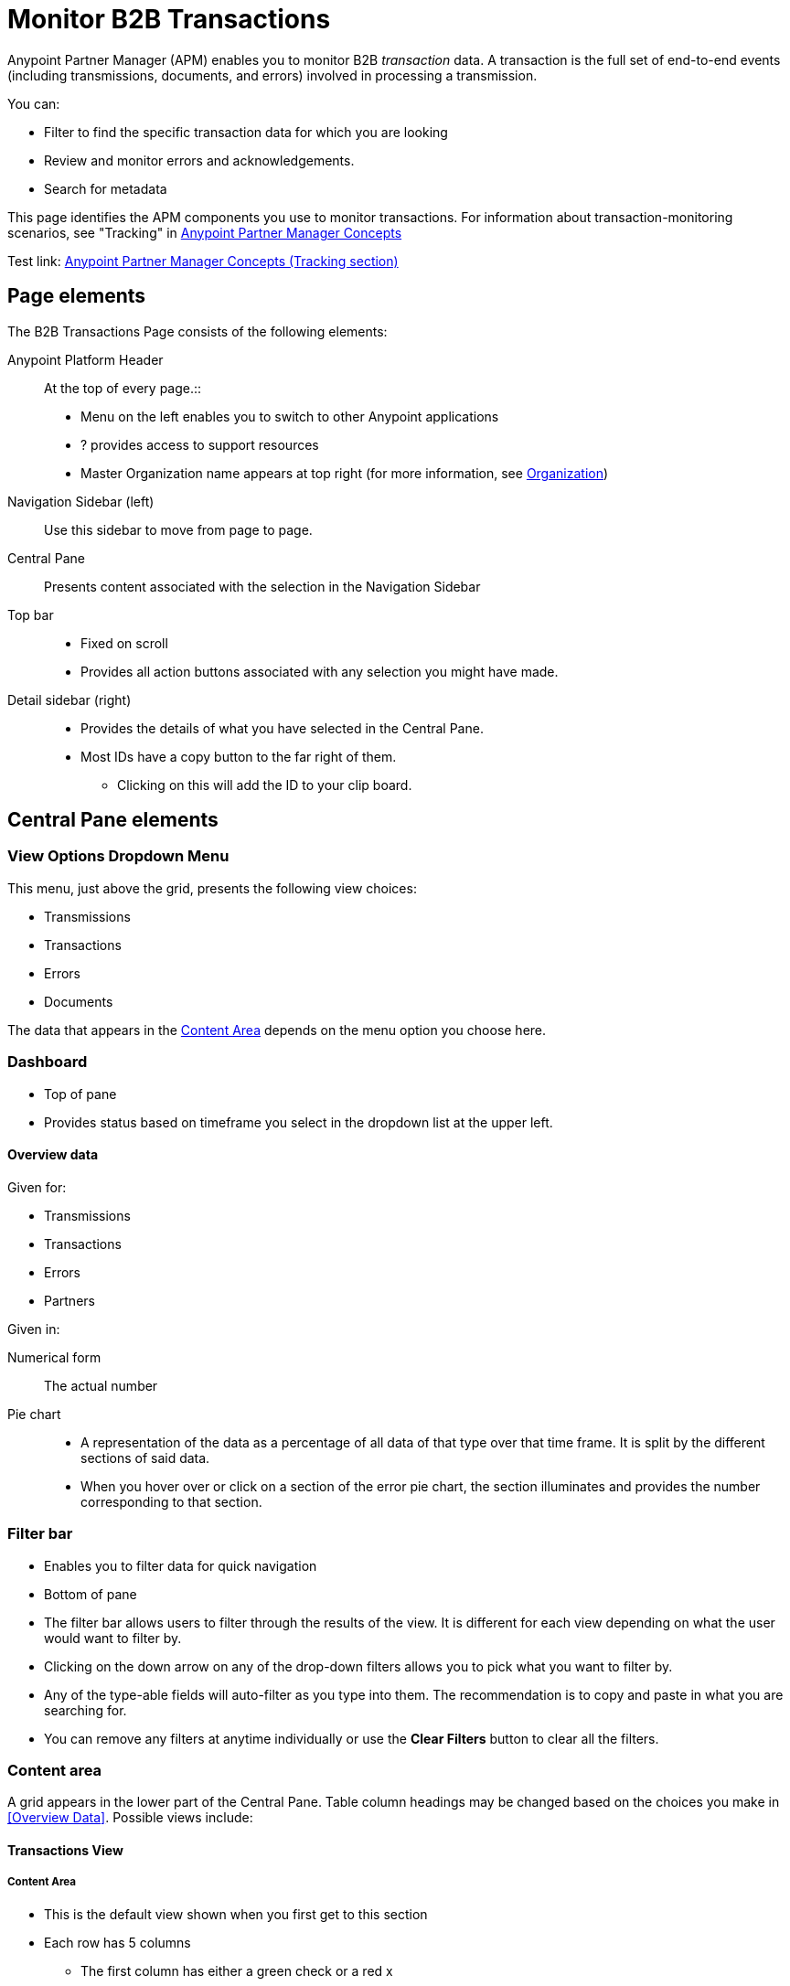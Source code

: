 
= Monitor B2B Transactions

Anypoint Partner Manager (APM) enables you to monitor B2B _transaction_ data.
A transaction is the full set of end-to-end events (including transmissions, documents, and errors) involved in processing a transmission.

You can:

* Filter to find the specific transaction data for which you are looking
* Review and monitor errors and acknowledgements.
* Search for metadata

This page identifies the APM components you use to monitor transactions. For information about transaction-monitoring scenarios, see "Tracking" in link:/anypoint-b2b/anypoint-partner-manager-concepts[Anypoint Partner Manager Concepts]

Test link:
link:/anypoint-b2b/anypoint-partner-manager-concepts#tracking[Anypoint Partner Manager Concepts (Tracking section)]

== Page elements

The B2B Transactions Page consists of the following elements:

Anypoint Platform Header:: At the top of every page.::
* Menu on the left enables you to switch to other Anypoint applications
*  ? provides access to support resources
* Master Organization name appears at top right (for more information, see link:/access-management/organization[Organization])

Navigation Sidebar (left):: Use this sidebar to move from page to page.

Central Pane:: Presents content associated with the selection in the Navigation Sidebar

Top bar::
* Fixed on scroll
* Provides all action buttons associated with any selection you might have made.

Detail sidebar (right)::
* Provides the details of what you have selected in the Central Pane.
* Most IDs have a copy button to the far right of them.
** Clicking on this will add the ID to your clip board.

== Central Pane elements

=== View Options Dropdown Menu

This menu, just above the grid, presents the following view choices:

* Transmissions
* Transactions
* Errors
* Documents

The data that appears in the <<Content Area>> depends on the menu option you choose here.

=== Dashboard

* Top of pane
* Provides status based on timeframe you select in the dropdown list at the upper left.

==== Overview data

Given for:

* Transmissions
* Transactions
* Errors
* Partners

Given in:

Numerical form:: The actual number

Pie chart::
* A representation of the data as a percentage of all data of that type over that time frame. It is split by the different sections of said data.
* When you hover over or click on a section of the error pie chart, the section illuminates and provides the number corresponding to that section.

=== Filter bar

* Enables you to filter data for quick navigation
* Bottom of pane

* The filter bar allows users to filter through the results of the view. It is different for each view depending on what the user would want to filter by.
* Clicking on the down arrow on any of the drop-down filters allows you to pick what you want to filter by.
* Any of the type-able fields will auto-filter as you type into them. The recommendation is to copy and paste in what you are searching for.
* You can remove any filters at anytime individually or use the *Clear Filters* button to clear all the filters.

=== Content area

A grid appears in the lower part of the Central Pane. Table column headings may be changed based on the choices you make in <<Overview Data>>. Possible views include:

==== Transactions View

===== Content Area
* This is the default view shown when you first get to this section
* Each row has 5 columns
** The first column has either a green check or a red x
*** A green check implies success and a red x means that an error occurred somewhere in the transaction
** The second column is the replay column. This has either a blue or grey circle arrow
*** The blue one implies that the transaction has been replayed
*** The grey one means that the transaction is a replay of another transaction
** From: The partner the transaction originated from
** To: Who is was sent to
** Date
* Each row can be expanded to see the different events that the transaction is made of
** These are displayed in reverse date order where newest is on the bottom
** There are 6 columns
*** From: The Partner the event originated from
*** To: Who the event was sent to
*** Type: The type of event
*** Direction: Either Inbound or Outbound.
*** Date
*** Label: Tells you what happened in the event.

===== Detail Pane
* The detail view will have a sentence at the top if it has been replayed. This will allow you to view all the replays associated with that transaction.

===== Filters
* Partner:: Pick the partner the transaction is associated with
* Transaction ID:: Enter ID associated with transaction
* Date
** From
** To
* Clear Filters

===== Top Bar
* Replay button will appear if transaction you have selected can be replayed

==== Error View

===== Content Area
* Each row has 5 columns
** From: What partner the error came from
** To: Who it was going to
** Date
** Error Code: Code associated with the error
** Error Message: Quick view of what went wrong

===== Detail Pane
* Different for each type of error code

===== Filters
* Errors:: Pick from a list of types of errors
* Date
** From
** To
* Clear Filters

===== Top Bar
* *Documents* button will appear when a row is selected. This will allow you to view the document associated with the error.

==== Transmission View

===== Content Area
* Each row has 6 columns
** From: Who the transmission came from
** To: Who it was sent to
** Date
** Direction: Inbound or Outbound
** Transmission Type: What it was sent over
** Label: Any label associated with the transmission

===== Detail Pane
* Contains information about the transmission
* The Message payload is viewable through a link provided
* All IDs can be copied through the copy button to the right of it

===== Filters
* Direction:: Inbound or Outbound
* Partner:: Pick the partner associated with the transmission
* File Name:: Enter in part or all of a file name
* Transport:: Pick the transport the transmission was sent over
* Date
** From
** To
* Clear Filters

===== Top Bar
* A *Transaction* button will appear when a transmission is selected
** This will take you to the *Transaction* view and highlight this specific transmission

==== Document View

===== Content Area
* Each row has 6 columns
** From: Who the document was sent to
** To: Who it was sent to
** Date
** Document Type: The type of document it is
** Direction: Inbound or Outbound
** Label: Short information describing the document

===== Detail Pane
* Contains information associated with the document
* Message Payload can be viewed through the link provided
* All IDs can be copied though the copy button to the right of the ID

===== Filters
* Direction:: Inbound or Outbound
* Partner:: Filter by Partner associated with the document
* File Name:: Enter part or all of a file name
* Date
** From
** To
* Clear Filters

===== Top Bar
* A *Transaction* button will appear when a document is selected
** This will take you to the *Transaction* view and highlight this specific document

== APM Resources

* link:/anypoint-b2b/anypoint-partner-manager-users-guide[Anypoint Partner Manager User's Guide]
* link:/anypoint-b2b/configure-trading-partners[Configure Trading Partners]
* link:/anypoint-b2b/as2-and-edi-x12-purchase-order-walkthrough[AS2 and EDI X12 Purchase Order Walkthrough]
* link:/anypoint-b2b/ftps-and-edi-x12-purchase-order-walkthrough[FTPS and EDI X12 Purchase Order Walkthrough]
* link:/anypoint-b2b/transaction-tracking-walkthrough[Transaction Tracking Walkthrough]
